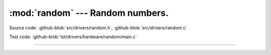 :mod:`random` --- Random numbers.
=================================

.. module:: random
   :synopsis: Random numbers.

Source code: :github-blob:`src/drivers/random.h`, :github-blob:`src/drivers/random.c`

Test code: :github-blob:`tst/drivers/hardware/random/main.c`

--------------------------------------------------

.. doxygenfile:: drivers/random.h
   :project: simba
